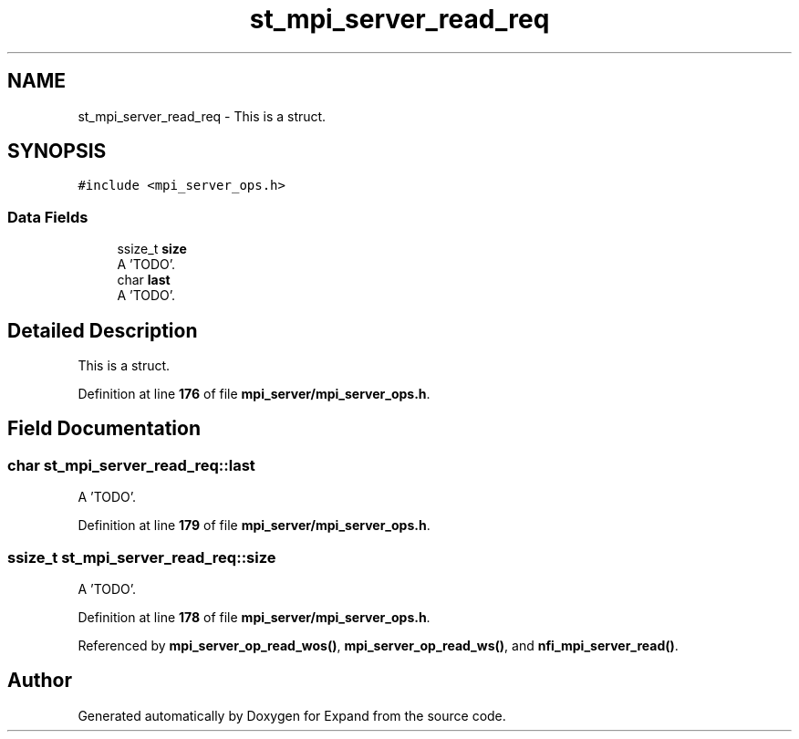 .TH "st_mpi_server_read_req" 3 "Wed May 24 2023" "Version Expand version 1.0r5" "Expand" \" -*- nroff -*-
.ad l
.nh
.SH NAME
st_mpi_server_read_req \- This is a struct\&.  

.SH SYNOPSIS
.br
.PP
.PP
\fC#include <mpi_server_ops\&.h>\fP
.SS "Data Fields"

.in +1c
.ti -1c
.RI "ssize_t \fBsize\fP"
.br
.RI "A 'TODO'\&. "
.ti -1c
.RI "char \fBlast\fP"
.br
.RI "A 'TODO'\&. "
.in -1c
.SH "Detailed Description"
.PP 
This is a struct\&. 


.PP
Definition at line \fB176\fP of file \fBmpi_server/mpi_server_ops\&.h\fP\&.
.SH "Field Documentation"
.PP 
.SS "char st_mpi_server_read_req::last"

.PP
A 'TODO'\&. 
.PP
Definition at line \fB179\fP of file \fBmpi_server/mpi_server_ops\&.h\fP\&.
.SS "ssize_t st_mpi_server_read_req::size"

.PP
A 'TODO'\&. 
.PP
Definition at line \fB178\fP of file \fBmpi_server/mpi_server_ops\&.h\fP\&.
.PP
Referenced by \fBmpi_server_op_read_wos()\fP, \fBmpi_server_op_read_ws()\fP, and \fBnfi_mpi_server_read()\fP\&.

.SH "Author"
.PP 
Generated automatically by Doxygen for Expand from the source code\&.
